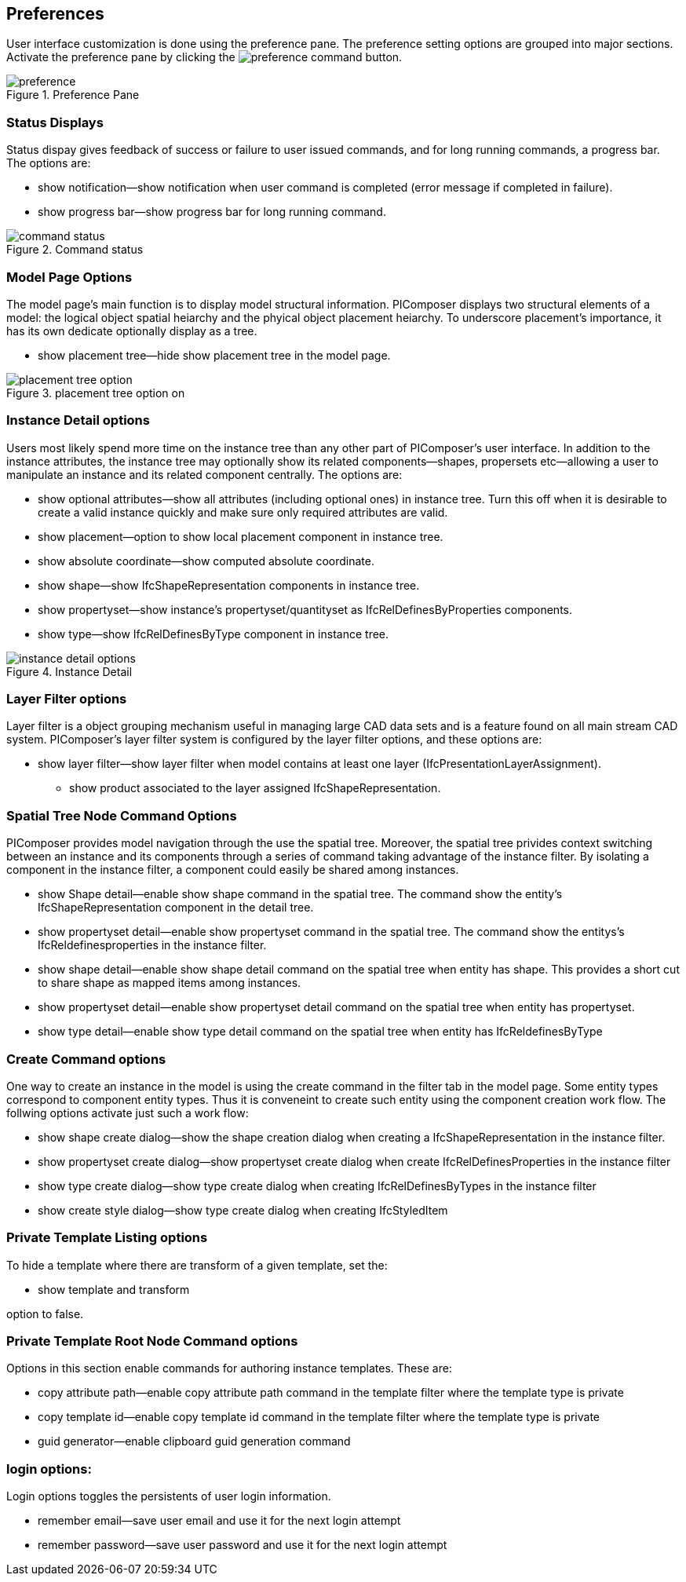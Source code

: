 == Preferences

User interface customization is done using the preference pane.  The preference setting options are grouped into major sections. Activate the preference pane by clicking the image:preference_command.png[] button.

.Preference Pane
image::preference.png[]

=== Status Displays
Status dispay gives feedback of success or failure to user issued commands, and for long running commands, a progress bar. The options are:

* show notification--show notification when user command is completed (error message if completed in failure).
* show progress bar--show progress bar for long running command.

.Command status
image::command_status.png[]

=== Model Page Options
The model page's main function is to display model structural information.  PIComposer displays two structural elements of a model: the logical object spatial heiarchy and the phyical object placement heiarchy.  To underscore placement's importance, it has its own dedicate optionally display as a tree.

* show placement tree--hide show placement tree in the model page.

.placement tree option on
image::placement_tree_option.png[]

=== Instance Detail options
Users most likely spend more time on the instance tree than any other part of PIComposer's user interface.  In addition to the instance attributes, the instance tree may optionally show its related components--shapes, propersets etc--allowing a user to manipulate an instance and its related component centrally. The options are:

* show optional attributes--show all attributes (including optional ones) in instance tree. Turn this off when it is desirable to create a valid instance quickly and make sure only required attributes are valid.
* show placement--option to show local placement component in instance tree.
* show absolute coordinate--show computed absolute coordinate.
* show shape--show IfcShapeRepresentation components in instance tree.
* show propertyset--show instance's propertyset/quantityset as IfcRelDefinesByProperties components.
* show type--show IfcRelDefinesByType component in instance tree.

.Instance Detail
image::instance_detail_options.png[]

=== Layer Filter options
Layer filter is a object grouping mechanism useful in managing large CAD data sets and is a feature found on all main stream CAD system.  PIComposer's layer filter system is configured by the layer filter options, and these options are:

* show layer filter--show layer filter when model contains at least one layer (IfcPresentationLayerAssignment).
** show product associated to the layer assigned IfcShapeRepresentation.

=== Spatial Tree Node Command Options
PIComposer provides model navigation through the use the spatial tree. Moreover, the spatial tree privides context switching between an instance and its components through a series of command taking advantage of the instance filter. By isolating a component in the instance filter, a component could easily be shared among instances.

* show Shape detail--enable show shape command in the spatial tree.  The command show the entity's IfcShapeRepresentation component in the detail tree.
* show propertyset detail--enable show propertyset command in the spatial tree. The command show the entitys's IfcReldefinesproperties in the instance filter.
* show shape detail--enable show shape detail command on the spatial tree when entity has shape.  This provides a short cut to share shape as mapped items among instances.
* show propertyset detail--enable show propertyset detail command on the spatial tree when entity has propertyset.
* show type detail--enable show type detail command on the spatial tree when entity has IfcReldefinesByType

=== Create Command options
One way to create an instance in the model is using the create command in the filter tab in the model page. Some entity types correspond to component entity types. Thus it is conveneint to create such entity using the component creation work flow. The follwing options activate just such a work flow: 

* show shape create dialog--show the shape creation dialog when creating a IfcShapeRepresentation in the instance filter.  
* show propertyset create dialog--show propertyset create dialog when create IfcRelDefinesProperties in the instance filter
* show type create dialog--show type create dialog when creating IfcRelDefinesByTypes in the instance filter
* show create style dialog--show type create dialog when creating IfcStyledItem 

=== Private Template Listing options
To hide a template where there are transform of a given template, set the:

* show template and transform

option to false.  

=== Private Template Root Node Command options
Options in this section enable commands for authoring instance templates.  These are:

* copy attribute path--enable copy attribute path command in the template filter where the template type is private
* copy template id--enable copy template id command in the template filter where the template type is private
* guid generator--enable clipboard guid generation command

=== login options:
Login options toggles the persistents of user login information.

* remember email--save user email and use it for the next login attempt
* remember password--save user password and use it for the next login attempt